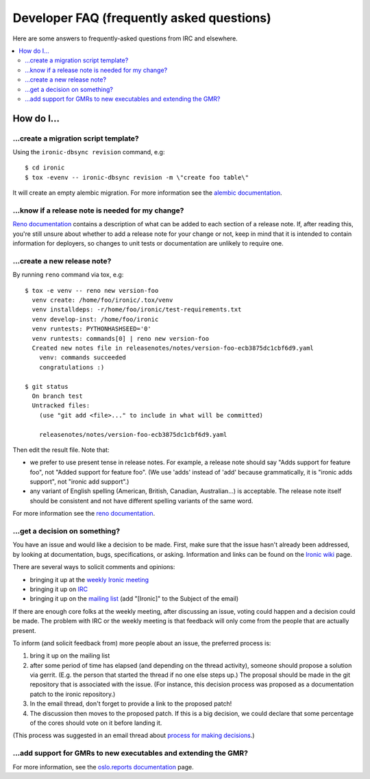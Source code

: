 .. _faq:

==========================================
Developer FAQ (frequently asked questions)
==========================================

Here are some answers to frequently-asked questions from IRC and
elsewhere.

.. contents::
    :local:
    :depth: 2


How do I...
===========

...create a migration script template?
--------------------------------------

Using the ``ironic-dbsync revision`` command, e.g::

  $ cd ironic
  $ tox -evenv -- ironic-dbsync revision -m \"create foo table\"

It will create an empty alembic migration. For more information see the
`alembic documentation`_.

.. _`alembic documentation`: http://alembic.zzzcomputing.com/en/latest/tutorial.html#create-a-migration-script

...know if a release note is needed for my change?
--------------------------------------------------

`Reno documentation`_ contains a description of what can be added to each
section of a release note. If, after reading this, you're still unsure about
whether to add a release note for your change or not, keep in mind that it is
intended to contain information for deployers, so changes to unit tests or
documentation are unlikely to require one.

...create a new release note?
-----------------------------

By running ``reno`` command via tox, e.g::

  $ tox -e venv -- reno new version-foo
    venv create: /home/foo/ironic/.tox/venv
    venv installdeps: -r/home/foo/ironic/test-requirements.txt
    venv develop-inst: /home/foo/ironic
    venv runtests: PYTHONHASHSEED='0'
    venv runtests: commands[0] | reno new version-foo
    Created new notes file in releasenotes/notes/version-foo-ecb3875dc1cbf6d9.yaml
      venv: commands succeeded
      congratulations :)

  $ git status
    On branch test
    Untracked files:
      (use "git add <file>..." to include in what will be committed)

      releasenotes/notes/version-foo-ecb3875dc1cbf6d9.yaml

Then edit the result file. Note that:

- we prefer to use present tense in release notes. For example, a
  release note should say "Adds support for feature foo", not "Added support
  for feature foo". (We use 'adds' instead of 'add' because grammatically,
  it is "ironic adds support", not "ironic add support".)
- any variant of English spelling (American, British, Canadian, Australian...)
  is acceptable. The release note itself should be consistent and not have
  different spelling variants of the same word.

For more information see the `reno documentation`_.

.. _`reno documentation`: http://docs.openstack.org/developer/reno/usage.html

...get a decision on something?
-------------------------------

You have an issue and would like a decision to be made. First, make sure
that the issue hasn't already been addressed, by looking at documentation,
bugs, specifications, or asking. Information and links can be found on the
`Ironic wiki`_ page.

There are several ways to solicit comments and opinions:

* bringing it up at the `weekly Ironic meeting`_
* bringing it up on IRC_
* bringing it up on the `mailing list`_ (add "[Ironic]" to the Subject of the
  email)

If there are enough core folks at the weekly meeting, after discussing an
issue, voting could happen and a decision could be made.
The problem with IRC or the weekly meeting is that feedback will only
come from the people that are actually present.

To inform (and solicit feedback from) more people about an issue,
the preferred process is:

#. bring it up on the mailing list
#. after some period of time has elapsed (and depending on the
   thread activity), someone should propose a solution via gerrit.
   (E.g. the person that started the thread if no one else steps up.)
   The proposal should be made in the git repository that is associated
   with the issue. (For instance, this decision process was proposed as a
   documentation patch to the ironic repository.)
#. In the email thread, don't forget to provide a link to the proposed patch!
#. The discussion then moves to the proposed patch. If this is a big
   decision, we could declare that some percentage of the cores should
   vote on it before landing it.

(This process was suggested in an email thread about
`process for making decisions`_.)

.. _Ironic wiki: https://wiki.openstack.org/wiki/Ironic
.. _weekly Ironic meeting: https://wiki.openstack.org/wiki/Meetings/Ironic
.. _IRC: https://wiki.openstack.org/wiki/Ironic#IRC
.. _mailing list: http://lists.openstack.org/cgi-bin/mailman/listinfo/openstack-dev
.. _process for making decisions: http://lists.openstack.org/pipermail/openstack-dev/2016-May/095460.html

...add support for GMRs to new executables and extending the GMR?
-----------------------------------------------------------------

For more information, see the
`oslo.reports documentation <https://docs.openstack.org/developer/oslo.reports/usage.html>`_
page.
